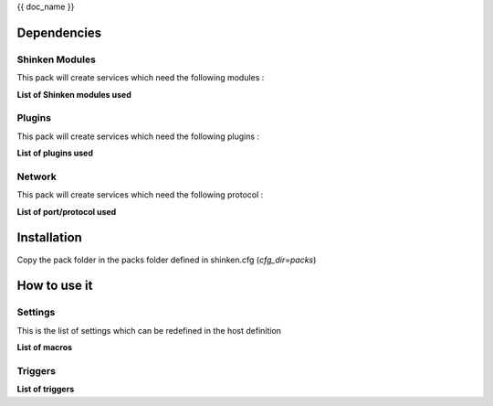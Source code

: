 {{ doc_name }}

Dependencies
************

Shinken Modules
~~~~~~~~~~~~~~~

This pack will create services which need the following modules :

**List of Shinken modules used**

Plugins
~~~~~~~

This pack will create services which need the following plugins :

**List of plugins used**

Network
~~~~~~~

This pack will create services which need the following protocol :

**List of port/protocol used**

Installation
************

Copy the pack folder in the packs folder defined in shinken.cfg (`cfg_dir=packs`)


How to use it
*************


Settings
~~~~~~~~

This is the list of settings which can be redefined in the host definition

**List of macros**

Triggers
~~~~~~~~

**List of triggers**
